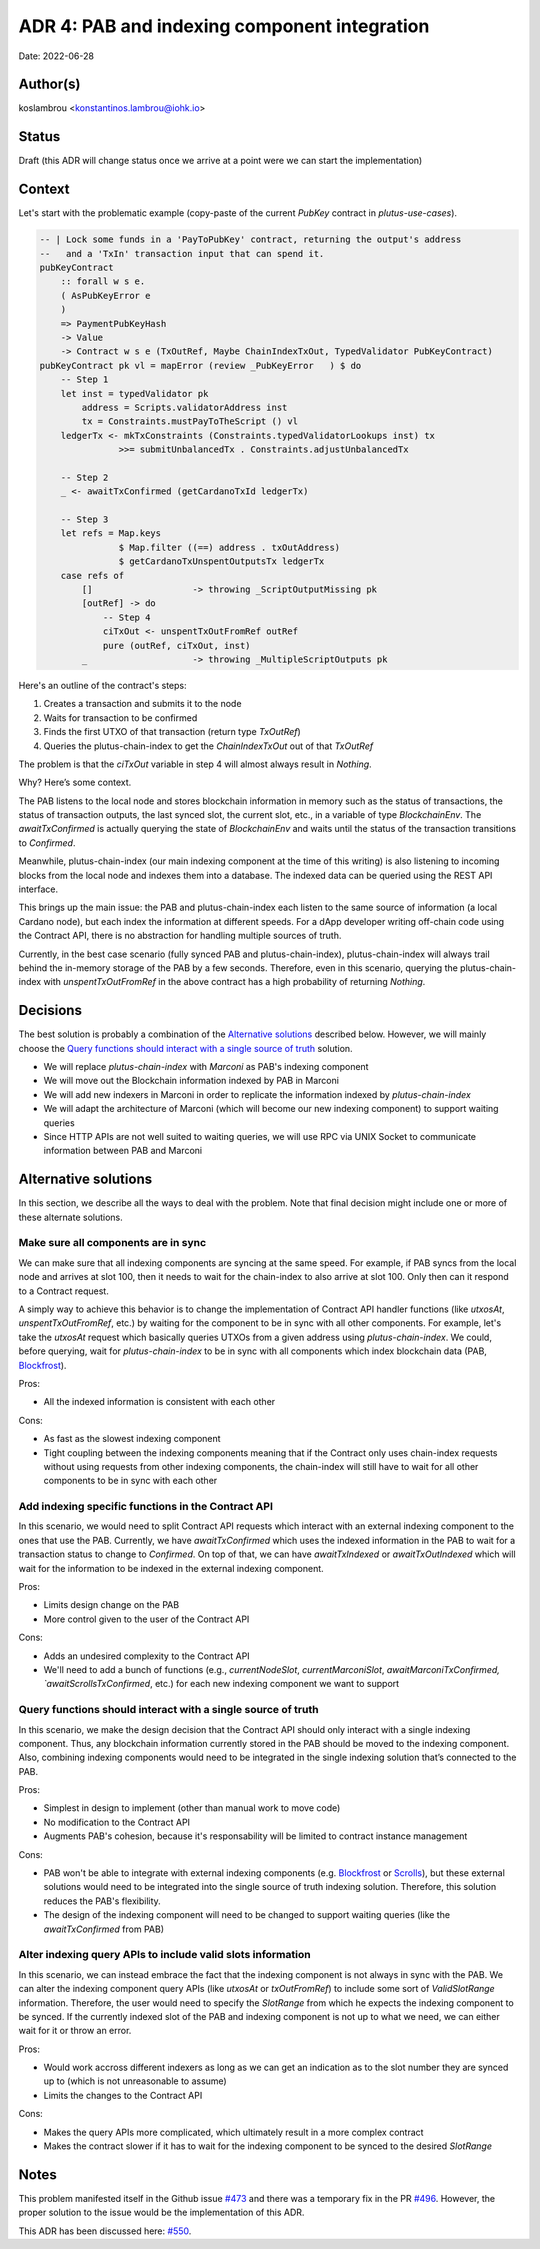 ADR 4: PAB and indexing component integration
=============================================

Date: 2022-06-28

Author(s)
---------

koslambrou <konstantinos.lambrou@iohk.io>

Status
------

Draft (this ADR will change status once we arrive at a point were we can start the implementation)

Context
-------

Let's start with the problematic example (copy-paste of the current `PubKey` contract in `plutus-use-cases`).

.. code-block:: haskell

  -- | Lock some funds in a 'PayToPubKey' contract, returning the output's address
  --   and a 'TxIn' transaction input that can spend it.
  pubKeyContract
      :: forall w s e.
      ( AsPubKeyError e
      )
      => PaymentPubKeyHash
      -> Value
      -> Contract w s e (TxOutRef, Maybe ChainIndexTxOut, TypedValidator PubKeyContract)
  pubKeyContract pk vl = mapError (review _PubKeyError   ) $ do
      -- Step 1
      let inst = typedValidator pk
          address = Scripts.validatorAddress inst
          tx = Constraints.mustPayToTheScript () vl
      ledgerTx <- mkTxConstraints (Constraints.typedValidatorLookups inst) tx
                 >>= submitUnbalancedTx . Constraints.adjustUnbalancedTx

      -- Step 2
      _ <- awaitTxConfirmed (getCardanoTxId ledgerTx)

      -- Step 3
      let refs = Map.keys
                 $ Map.filter ((==) address . txOutAddress)
                 $ getCardanoTxUnspentOutputsTx ledgerTx
      case refs of
          []                   -> throwing _ScriptOutputMissing pk
          [outRef] -> do
              -- Step 4
              ciTxOut <- unspentTxOutFromRef outRef
              pure (outRef, ciTxOut, inst)
          _                    -> throwing _MultipleScriptOutputs pk


Here's an outline of the contract's steps:

1. Creates a transaction and submits it to the node
2. Waits for transaction to be confirmed
3. Finds the first UTXO of that transaction (return type `TxOutRef`)
4. Queries the plutus-chain-index to get the `ChainIndexTxOut` out of that `TxOutRef`

The problem is that the `ciTxOut` variable in step 4 will almost always result in `Nothing`.

Why? Here’s some context.

The PAB listens to the local node and stores blockchain information in memory such as the status of transactions, the status of transaction outputs, the last synced slot, the current slot, etc., in a variable of type `BlockchainEnv`.
The `awaitTxConfirmed` is actually querying the state of `BlockchainEnv` and waits until the status of the transaction transitions to `Confirmed`.

Meanwhile, plutus-chain-index (our main indexing component at the time of this writing) is also listening to incoming blocks from the local node and indexes them into a database.
The indexed data can be queried using the REST API interface.

This brings up the main issue: the PAB and plutus-chain-index each listen to the same source of information (a local Cardano node), but each index the information at different speeds.
For a dApp developer writing off-chain code using the Contract API, there is no abstraction for handling multiple sources of truth.

Currently, in the best case scenario (fully synced PAB and plutus-chain-index), plutus-chain-index will always trail behind the in-memory storage of the PAB by a few seconds.
Therefore, even in this scenario, querying the plutus-chain-index with `unspentTxOutFromRef` in the above contract has a high probability of returning `Nothing`.

Decisions
---------

The best solution is probably a combination of the `Alternative solutions`_ described below.
However, we will mainly choose the `Query functions should interact with a single source of truth`_ solution.

* We will replace `plutus-chain-index` with `Marconi` as PAB's indexing component

* We will move out the Blockchain information indexed by PAB in Marconi

* We will add new indexers in Marconi in order to replicate the information indexed by `plutus-chain-index`

* We will adapt the architecture of Marconi (which will become our new indexing component) to support waiting queries

* Since HTTP APIs are not well suited to waiting queries, we will use RPC via UNIX Socket to communicate information between PAB and Marconi

Alternative solutions
---------------------

In this section, we describe all the ways to deal with the problem.
Note that final decision might include one or more of these alternate solutions.

Make sure all components are in sync
^^^^^^^^^^^^^^^^^^^^^^^^^^^^^^^^^^^^

We can make sure that all indexing components are syncing at the same speed.
For example, if PAB syncs from the local node and arrives at slot 100, then it needs to wait for the chain-index to also arrive at slot 100.
Only then can it respond to a Contract request.

A simply way to achieve this behavior is to change the implementation of Contract API handler functions (like `utxosAt`, `unspentTxOutFromRef`, etc.) by waiting for the component to be in sync with all other components.
For example, let's take the `utxosAt` request which basically queries UTXOs from a given address using `plutus-chain-index`.
We could, before querying, wait for `plutus-chain-index` to be in sync with all components which index blockchain data (PAB, Blockfrost_).

Pros:

- All the indexed information is consistent with each other

Cons:

- As fast as the slowest indexing component
- Tight coupling between the indexing components meaning that if the Contract only uses chain-index requests without using requests from other indexing components, the chain-index will still have to wait for all other components to be in sync with each other

Add indexing specific functions in the Contract API
^^^^^^^^^^^^^^^^^^^^^^^^^^^^^^^^^^^^^^^^^^^^^^^^^^^

In this scenario, we would need to split Contract API requests which interact with an external indexing component to the ones that use the PAB.
Currently, we have `awaitTxConfirmed` which uses the indexed information in the PAB to wait for a transaction status to change to `Confirmed`.
On top of that, we can have `awaitTxIndexed` or `awaitTxOutIndexed` which will wait for the information to be indexed in the external indexing component.

Pros:

- Limits design change on the PAB
- More control given to the user of the Contract API

Cons:

- Adds an undesired complexity to the Contract API
- We'll need to add a bunch of functions (e.g., `currentNodeSlot`, `currentMarconiSlot`, `awaitMarconiTxConfirmed, `awaitScrollsTxConfirmed`, etc.) for each new indexing component we want to support

Query functions should interact with a single source of truth
^^^^^^^^^^^^^^^^^^^^^^^^^^^^^^^^^^^^^^^^^^^^^^^^^^^^^^^^^^^^^

In this scenario, we make the design decision that the Contract API should only interact with a single indexing component.
Thus, any blockchain information currently stored in the PAB should be moved to the indexing component.
Also, combining indexing components would need to be integrated in the single indexing solution that’s connected to the PAB.

Pros:

- Simplest in design to implement (other than manual work to move code)
- No modification to the Contract API
- Augments PAB's cohesion, because it's responsability will be limited to contract instance management

Cons:

- PAB won't be able to integrate with external indexing components (e.g. Blockfrost_ or Scrolls_), but these external solutions would need to be integrated into the single source of truth indexing solution. Therefore, this solution reduces the PAB's flexibility.
- The design of the indexing component will need to be changed to support waiting queries (like the `awaitTxConfirmed` from PAB)

Alter indexing query APIs to include valid slots information
^^^^^^^^^^^^^^^^^^^^^^^^^^^^^^^^^^^^^^^^^^^^^^^^^^^^^^^^^^^^

In this scenario, we can instead embrace the fact that the indexing component is not always in sync with the PAB.
We can alter the indexing component query APIs (like `utxosAt` or `txOutFromRef`) to include some sort of `ValidSlotRange` information.
Therefore, the user would need to specify the `SlotRange` from which he expects the indexing component to be synced.
If the currently indexed slot of the PAB and indexing component is not up to what we need, we can either wait for it or throw an error.

Pros:

- Would work accross different indexers as long as we can get an indication as to the slot number they are synced up to (which is not unreasonable to assume)
- Limits the changes to the Contract API

Cons:

- Makes the query APIs more complicated, which ultimately result in a more complex contract
- Makes the contract slower if it has to wait for the indexing component to be synced to the desired `SlotRange`

Notes
-----

This problem manifested itself in the Github issue `#473 <https://github.com/input-output-hk/plutus-apps/issues/473>`_ and there was a temporary fix in the PR `#496 <https://github.com/input-output-hk/plutus-apps/pull/496>`_.
However, the proper solution to the issue would be the implementation of this ADR.

.. _Blockfrost: https://blockfrost.io
.. _Scrolls: https://github.com/txpipe/scrolls

This ADR has been discussed here: `#550 <https://github.com/input-output-hk/plutus-apps/pull/550>`_.
